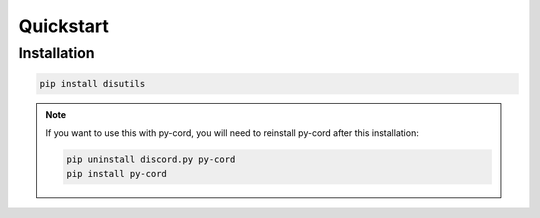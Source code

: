 Quickstart
==========

Installation
------------
.. code-block:: bash

    pip install disutils

.. note:: 

    If you want to use this with py-cord, you will need to reinstall py-cord after this installation:

    .. code-block:: 

        pip uninstall discord.py py-cord
        pip install py-cord